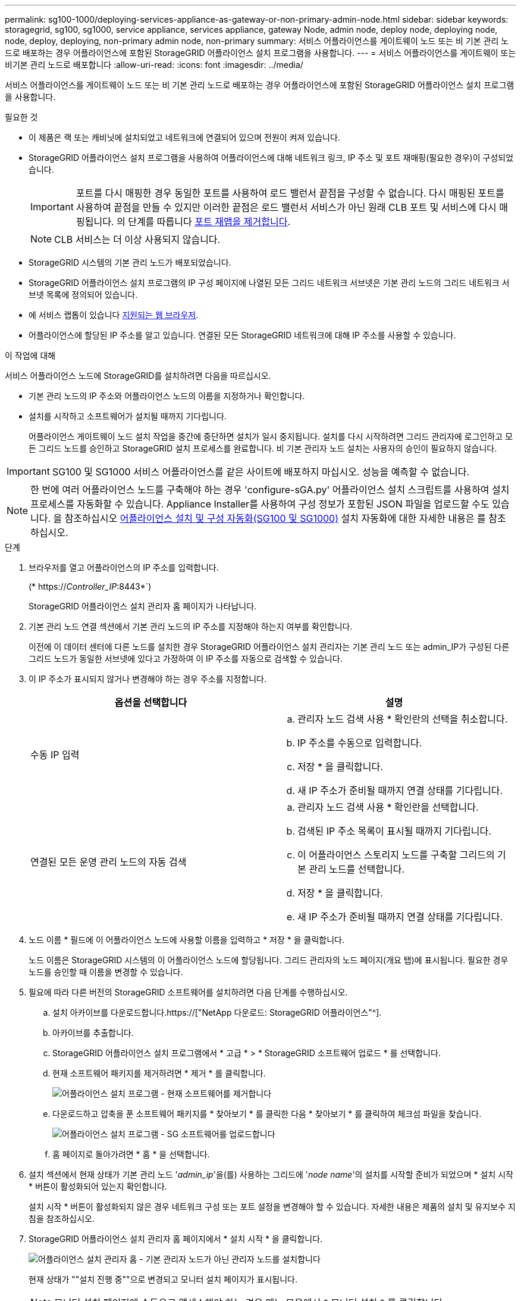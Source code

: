 ---
permalink: sg100-1000/deploying-services-appliance-as-gateway-or-non-primary-admin-node.html 
sidebar: sidebar 
keywords: storagegrid, sg100, sg1000, service appliance, services appliance, gateway Node, admin node, deploy node, deploying node, node, deploy, deploying, non-primary admin node, non-primary 
summary: 서비스 어플라이언스를 게이트웨이 노드 또는 비 기본 관리 노드로 배포하는 경우 어플라이언스에 포함된 StorageGRID 어플라이언스 설치 프로그램을 사용합니다. 
---
= 서비스 어플라이언스를 게이트웨이 또는 비기본 관리 노드로 배포합니다
:allow-uri-read: 
:icons: font
:imagesdir: ../media/


[role="lead"]
서비스 어플라이언스를 게이트웨이 노드 또는 비 기본 관리 노드로 배포하는 경우 어플라이언스에 포함된 StorageGRID 어플라이언스 설치 프로그램을 사용합니다.

.필요한 것
* 이 제품은 랙 또는 캐비닛에 설치되었고 네트워크에 연결되어 있으며 전원이 켜져 있습니다.
* StorageGRID 어플라이언스 설치 프로그램을 사용하여 어플라이언스에 대해 네트워크 링크, IP 주소 및 포트 재매핑(필요한 경우)이 구성되었습니다.
+

IMPORTANT: 포트를 다시 매핑한 경우 동일한 포트를 사용하여 로드 밸런서 끝점을 구성할 수 없습니다. 다시 매핑된 포트를 사용하여 끝점을 만들 수 있지만 이러한 끝점은 로드 밸런서 서비스가 아닌 원래 CLB 포트 및 서비스에 다시 매핑됩니다. 의 단계를 따릅니다 xref:../maintain/removing-port-remaps.adoc[포트 재맵을 제거합니다].

+

NOTE: CLB 서비스는 더 이상 사용되지 않습니다.

* StorageGRID 시스템의 기본 관리 노드가 배포되었습니다.
* StorageGRID 어플라이언스 설치 프로그램의 IP 구성 페이지에 나열된 모든 그리드 네트워크 서브넷은 기본 관리 노드의 그리드 네트워크 서브넷 목록에 정의되어 있습니다.
* 에 서비스 랩톱이 있습니다 xref:../admin/web-browser-requirements.adoc[지원되는 웹 브라우저].
* 어플라이언스에 할당된 IP 주소를 알고 있습니다. 연결된 모든 StorageGRID 네트워크에 대해 IP 주소를 사용할 수 있습니다.


.이 작업에 대해
서비스 어플라이언스 노드에 StorageGRID를 설치하려면 다음을 따르십시오.

* 기본 관리 노드의 IP 주소와 어플라이언스 노드의 이름을 지정하거나 확인합니다.
* 설치를 시작하고 소프트웨어가 설치될 때까지 기다립니다.
+
어플라이언스 게이트웨이 노드 설치 작업을 중간에 중단하면 설치가 일시 중지됩니다. 설치를 다시 시작하려면 그리드 관리자에 로그인하고 모든 그리드 노드를 승인하고 StorageGRID 설치 프로세스를 완료합니다. 비 기본 관리자 노드 설치는 사용자의 승인이 필요하지 않습니다.




IMPORTANT: SG100 및 SG1000 서비스 어플라이언스를 같은 사이트에 배포하지 마십시오. 성능을 예측할 수 없습니다.


NOTE: 한 번에 여러 어플라이언스 노드를 구축해야 하는 경우 'configure-sGA.py' 어플라이언스 설치 스크립트를 사용하여 설치 프로세스를 자동화할 수 있습니다. Appliance Installer를 사용하여 구성 정보가 포함된 JSON 파일을 업로드할 수도 있습니다. 을 참조하십시오 xref:automating-appliance-installation-and-configuration.adoc[어플라이언스 설치 및 구성 자동화(SG100 및 SG1000)] 설치 자동화에 대한 자세한 내용은 를 참조하십시오.

.단계
. 브라우저를 열고 어플라이언스의 IP 주소를 입력합니다.
+
(* https://_Controller_IP_:8443*`)

+
StorageGRID 어플라이언스 설치 관리자 홈 페이지가 나타납니다.

. 기본 관리 노드 연결 섹션에서 기본 관리 노드의 IP 주소를 지정해야 하는지 여부를 확인합니다.
+
이전에 이 데이터 센터에 다른 노드를 설치한 경우 StorageGRID 어플라이언스 설치 관리자는 기본 관리 노드 또는 admin_IP가 구성된 다른 그리드 노드가 동일한 서브넷에 있다고 가정하여 이 IP 주소를 자동으로 검색할 수 있습니다.

. 이 IP 주소가 표시되지 않거나 변경해야 하는 경우 주소를 지정합니다.
+
|===
| 옵션을 선택합니다 | 설명 


 a| 
수동 IP 입력
 a| 
.. 관리자 노드 검색 사용 * 확인란의 선택을 취소합니다.
.. IP 주소를 수동으로 입력합니다.
.. 저장 * 을 클릭합니다.
.. 새 IP 주소가 준비될 때까지 연결 상태를 기다립니다.




 a| 
연결된 모든 운영 관리 노드의 자동 검색
 a| 
.. 관리자 노드 검색 사용 * 확인란을 선택합니다.
.. 검색된 IP 주소 목록이 표시될 때까지 기다립니다.
.. 이 어플라이언스 스토리지 노드를 구축할 그리드의 기본 관리 노드를 선택합니다.
.. 저장 * 을 클릭합니다.
.. 새 IP 주소가 준비될 때까지 연결 상태를 기다립니다.


|===
. 노드 이름 * 필드에 이 어플라이언스 노드에 사용할 이름을 입력하고 * 저장 * 을 클릭합니다.
+
노드 이름은 StorageGRID 시스템의 이 어플라이언스 노드에 할당됩니다. 그리드 관리자의 노드 페이지(개요 탭)에 표시됩니다. 필요한 경우 노드를 승인할 때 이름을 변경할 수 있습니다.

. 필요에 따라 다른 버전의 StorageGRID 소프트웨어를 설치하려면 다음 단계를 수행하십시오.
+
.. 설치 아카이브를 다운로드합니다.https://["NetApp 다운로드: StorageGRID 어플라이언스"^].
.. 아카이브를 추출합니다.
.. StorageGRID 어플라이언스 설치 프로그램에서 * 고급 * > * StorageGRID 소프트웨어 업로드 * 를 선택합니다.
.. 현재 소프트웨어 패키지를 제거하려면 * 제거 * 를 클릭합니다.
+
image::../media/appliance_installer_rmv_current_software.png[어플라이언스 설치 프로그램 - 현재 소프트웨어를 제거합니다]

.. 다운로드하고 압축을 푼 소프트웨어 패키지를 * 찾아보기 * 를 클릭한 다음 * 찾아보기 * 를 클릭하여 체크섬 파일을 찾습니다.
+
image::../media/appliance_installer_upload_sg_software.png[어플라이언스 설치 프로그램 - SG 소프트웨어를 업로드합니다]

.. 홈 페이지로 돌아가려면 * 홈 * 을 선택합니다.


. 설치 섹션에서 현재 상태가 기본 관리 노드 '_admin_ip_'을(를) 사용하는 그리드에 '_node name_'의 설치를 시작할 준비가 되었으며 * 설치 시작 * 버튼이 활성화되어 있는지 확인합니다.
+
설치 시작 * 버튼이 활성화되지 않은 경우 네트워크 구성 또는 포트 설정을 변경해야 할 수 있습니다. 자세한 내용은 제품의 설치 및 유지보수 지침을 참조하십시오.

. StorageGRID 어플라이언스 설치 관리자 홈 페이지에서 * 설치 시작 * 을 클릭합니다.
+
image::../media/appliance_installer_services_appliance_non_pan.png[어플라이언스 설치 관리자 홈 - 기본 관리자 노드가 아닌 관리자 노드를 설치합니다]

+
현재 상태가 ""설치 진행 중""으로 변경되고 모니터 설치 페이지가 표시됩니다.

+

NOTE: 모니터 설치 페이지에 수동으로 액세스해야 하는 경우 메뉴 모음에서 * 모니터 설치 * 를 클릭합니다.

. 그리드에 어플라이언스 노드가 여러 개 포함된 경우 각 어플라이언스에 대해 이전 단계를 반복합니다.

